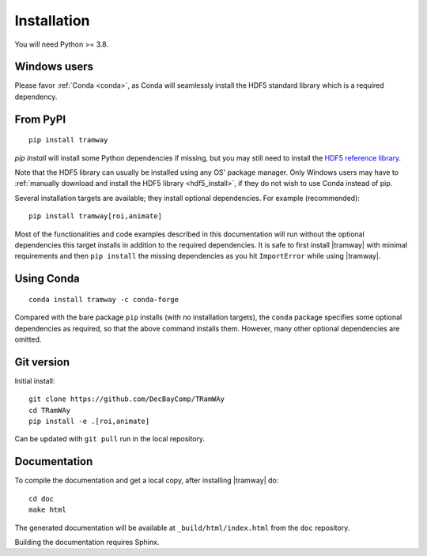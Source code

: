 .. _installation:

Installation
============

You will need Python >= 3.8.

Windows users
-------------

Please favor :ref:`Conda <conda>`, as Conda will seamlessly install the HDF5 standard library which is a required dependency.

From PyPI
---------

::

	pip install tramway

`pip install` will install some Python dependencies if missing, but you may still need to install the `HDF5 reference library <https://support.hdfgroup.org/downloads/index.html>`_.

Note that the HDF5 library can usually be installed using any OS' package manager.
Only Windows users may have to :ref:`manually download and install the HDF5 library <hdf5_install>`, if they do not wish to use Conda instead of pip.

Several installation targets are available; they install optional dependencies. For example (recommended)::

        pip install tramway[roi,animate]

Most of the functionalities and code examples described in this documentation will run without the optional dependencies this target installs in addition to the required dependencies.
It is safe to first install |tramway| with minimal requirements and then ``pip install`` the missing dependencies as you hit ``ImportError`` while using |tramway|.

.. _conda:
Using Conda
-----------

::

        conda install tramway -c conda-forge

Compared with the bare package ``pip`` installs (with no installation targets), the ``conda`` package specifies some optional dependencies as required, so that the above command installs them.
However, many other optional dependencies are omitted.

Git version
-----------

Initial install::

	git clone https://github.com/DecBayComp/TRamWAy
	cd TRamWAy
	pip install -e .[roi,animate]

Can be updated with ``git pull`` run in the local repository.

Documentation
-------------

To compile the documentation and get a local copy, after installing |tramway| do::

	cd doc
	make html

The generated documentation will be available at ``_build/html/index.html`` from the ``doc`` repository.

Building the documentation requires Sphinx.

